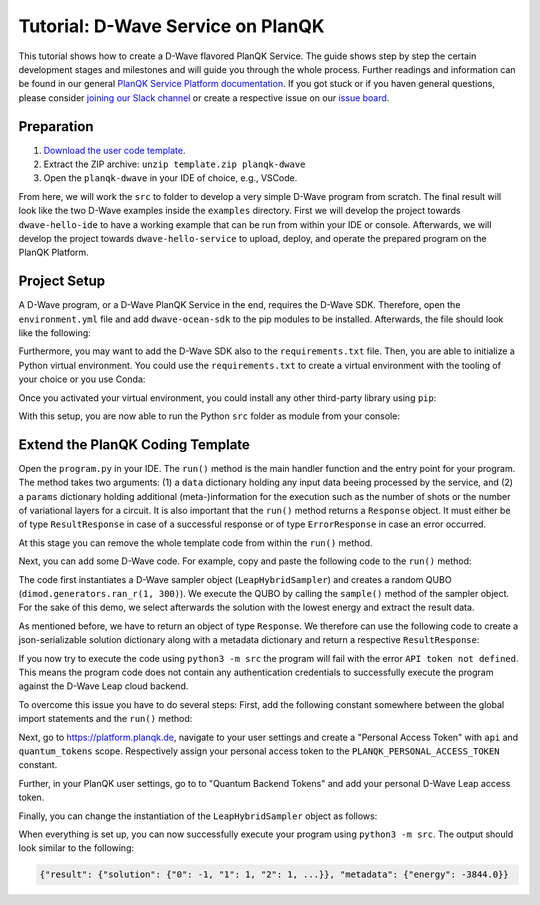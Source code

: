 **********************************
Tutorial: D-Wave Service on PlanQK
**********************************

This tutorial shows how to create a D-Wave flavored PlanQK Service.
The guide shows step by step the certain development stages and milestones and will guide you through the whole process.
Further readings and information can be found in our general `PlanQK Service Platform documentation <https://docs.platform.planqk.de/>`_.
If you got stuck or if you haven general questions, please consider `joining our Slack channel <https://docs.platform.planqk.de/en/latest/index.html#got-a-question-or-problem>`_ or create a respective issue on our `issue board <https://github.com/PlanQK/platform#planqk-platform-issue-repository>`_.


Preparation
===========

#. `Download the user code template <https://storage.googleapis.com/yeoman-templates/latest/template.zip>`_.
#. Extract the ZIP archive: ``unzip template.zip planqk-dwave``
#. Open the ``planqk-dwave`` in your IDE of choice, e.g., VSCode.

From here, we will work the ``src`` to folder to develop a very simple D-Wave program from scratch.
The final result will look like the two D-Wave examples inside the ``examples`` directory.
First we will develop the project towards ``dwave-hello-ide`` to have a working example that can be run from within your IDE or console.
Afterwards, we will develop the project towards ``dwave-hello-service`` to upload, deploy, and operate the prepared program on the PlanQK Platform.


Project Setup
=============

A D-Wave program, or a D-Wave PlanQK Service in the end, requires the D-Wave SDK.
Therefore, open the ``environment.yml`` file and add ``dwave-ocean-sdk`` to the pip modules to be installed.
Afterwards, the file should look like the following:

.. code-block:: yaml
   :linenos:

   name: planqk-service
   #channels:
   #  - conda-forge
   #  - defaults
   dependencies:
     - python>=3.6,<3.10
     - pip>=21
     - pip:
         - loguru # required
         - dwave-ocean-sdk
   #variables:
   #  LOG_LEVEL: INFO

Furthermore, you may want to add the D-Wave SDK also to the ``requirements.txt`` file.
Then, you are able to initialize a Python virtual environment.
You could use the ``requirements.txt`` to create a virtual environment with the tooling of your choice or you use Conda:

.. code-block:: bash
   :linenos:

   conda env create -f environment.yml
   conda activate planqk-service

Once you activated your virtual environment, you could install any other third-party library using ``pip``:

.. code-block:: bash
   :linenos:

   pip install <name>

With this setup, you are now able to run the Python ``src`` folder as module from your console:

.. code-block:: bash
   :linenos:

   python3 -m src


Extend the PlanQK Coding Template
=================================

Open the ``program.py`` in your IDE.
The ``run()`` method is the main handler function and the entry point for your program.
The method takes two arguments:
(1) a ``data`` dictionary holding any input data beeing processed by the service,
and (2) a ``params`` dictionary holding additional (meta-)information for the execution such as the number of shots or the number of variational layers for a circuit.
It is also important that the ``run()`` method returns a ``Response`` object.
It must either be of type ``ResultResponse`` in case of a successful response or of type ``ErrorResponse`` in case an error occurred.

At this stage you can remove the whole template code from within the ``run()`` method.

Next, you can add some D-Wave code.
For example, copy and paste the following code to the ``run()`` method:

.. code-block:: python
   :linenos:

    import dimod
    import numpy as np
    from dwave.system import LeapHybridSampler

    sampler = LeapHybridSampler(solver={"category": "hybrid"})
    bqm = dimod.generators.ran_r(1, 300)

    sample_set = sampler.sample(bqm)

    sample = sample_set.lowest()
    sample_result = next(sample.data(fields={"sample", "energy"}))

The code first instantiates a D-Wave sampler object (``LeapHybridSampler``) and creates a random QUBO (``dimod.generators.ran_r(1, 300)``).
We execute the QUBO by calling the ``sample()`` method of the sampler object.
For the sake of this demo, we select afterwards the solution with the lowest energy and extract the result data.

As mentioned before, we have to return an object of type ``Response``.
We therefore can use the following code to create a json-serializable solution dictionary along with a metadata dictionary and return a respective ``ResultResponse``:

.. code-block:: python
   :linenos:

    result = {
        "solution": {str(key): int(val) for key, val in sample_result.sample.items()}
    }
    metadata = {
        "energy": sample_result.energy,
    }

    return ResultResponse(metadata=metadata, result=result)

If you now try to execute the code using ``python3 -m src`` the program will fail with the error ``API token not defined``.
This means the program code does not contain any authentication credentials to successfully execute the program against the D-Wave Leap cloud backend.

To overcome this issue you have to do several steps:
First, add the following constant somewhere between the global import statements and the ``run()`` method:

.. code-block:: python
   :linenos:

   PLANQK_PERSONAL_ACCESS_TOKEN = "your personal access token"

Next, go to `<https://platform.planqk.de>`_, navigate to your user settings and create a "Personal Access Token" with ``api`` and ``quantum_tokens`` scope.
Respectively assign your personal access token to the ``PLANQK_PERSONAL_ACCESS_TOKEN`` constant.

Further, in your PlanQK user settings, go to to "Quantum Backend Tokens" and add your personal D-Wave Leap access token.

Finally, you can change the instantiation of the ``LeapHybridSampler`` object as follows:

.. code-block:: python
   :linenos:

   sampler = LeapHybridSampler(solver={"category": "hybrid"},
                               endpoint="https://platform.planqk.de/dwave/sapi/v2",
                               token=PLANQK_PERSONAL_ACCESS_TOKEN)

When everything is set up, you can now successfully execute your program using ``python3 -m src``.
The output should look similar to the following:

.. code-block:: json

   {"result": {"solution": {"0": -1, "1": 1, "2": 1, ...}}, "metadata": {"energy": -3844.0}}

.. collapse:: Source Code (program.py)

   .. code-block:: python
      :linenos:

      """
      Template for implementing services running on the PlanQK platform
      """

      import math
      from typing import Dict, Any, Optional, Union

      from loguru import logger

      # Import response wrappers:
      # - use ResultResponse to return computation results
      # - use ErrorResponse to return meaningful error messages to the caller
      from .libs.return_objects import ResultResponse, ErrorResponse
      # Import your own libs
      from .libs.utilities import add

      PLANQK_PERSONAL_ACCESS_TOKEN = "your personal access token"

      def run(data: Optional[Dict[str, Any]] = None, params: Optional[Dict[str, Any]] = None) \
              -> Union[ResultResponse, ErrorResponse]:
          """
          Default entry point of your code. Start coding here!

          Parameters:
              data (Optional[Dict[str, Any]]): The input data sent by the client
              params (Optional[Dict[str, Any]]): Contains parameters, which can be set by the client for parametrizing the execution

          Returns:
              response: (ResultResponse | ErrorResponse): Response as arbitrary json-serializable dict or an error to be passed back to the client
          """

          import dimod
          import numpy as np
          from dwave.system import LeapHybridSampler

          sampler = LeapHybridSampler(solver={"category": "hybrid"},
                                      endpoint="https://platform.planqk.de/dwave/sapi/v2",
                                      token=PLANQK_PERSONAL_ACCESS_TOKEN)
          bqm = dimod.generators.ran_r(1, 300)

          sample_set = sampler.sample(bqm)

          sample = sample_set.lowest()
          sample_result = next(sample.data(fields={"sample", "energy"}))

          result = {
              "solution": {str(key): int(val) for key, val in sample_result.sample.items()}
          }
          metadata = {
              "energy": sample_result.energy,
          }

          return ResultResponse(metadata=metadata, result=result)
